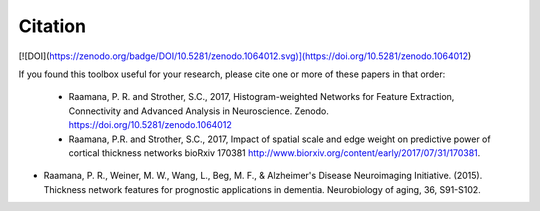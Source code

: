 Citation
--------

[![DOI](https://zenodo.org/badge/DOI/10.5281/zenodo.1064012.svg)](https://doi.org/10.5281/zenodo.1064012)

If you found this toolbox useful for your research, please cite one or more of these papers in that order:

 - Raamana, P. R. and Strother, S.C., 2017, Histogram-weighted Networks for Feature Extraction, Connectivity and Advanced Analysis in Neuroscience. Zenodo. https://doi.org/10.5281/zenodo.1064012
 - Raamana, P.R. and Strother, S.C., 2017, Impact of spatial scale and edge weight on predictive power of cortical thickness networks bioRxiv 170381 http://www.biorxiv.org/content/early/2017/07/31/170381.
- Raamana, P. R., Weiner, M. W., Wang, L., Beg, M. F., & Alzheimer's Disease Neuroimaging Initiative. (2015). Thickness network features for prognostic applications in dementia. Neurobiology of aging, 36, S91-S102.
